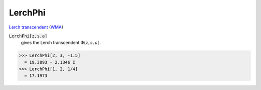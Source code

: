 LerchPhi
========

`Lerch transcendent <https://en.wikipedia.org/wiki/Lerch_transcendent>`_ (`WMA <https://reference.wolfram.com/language/ref/LerchPhi.html>`_)


:code:`LerchPhi[z,s,a]`
    gives the Lerch transcendent :math:`\Phi(z,s,a)`.





>>> LerchPhi[2, 3, -1.5]
  = 19.3893 - 2.1346 I
>>> LerchPhi[1, 2, 1/4]
  = 17.1973
